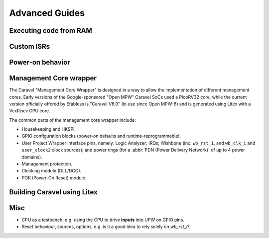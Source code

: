 .. raw:: html

   <!---
   # SPDX-FileCopyrightText: 2020 Efabless Corporation
   #
   # Licensed under the Apache License, Version 2.0 (the "License");
   # you may not use this file except in compliance with the License.
   # You may obtain a copy of the License at
   #
   #      http://www.apache.org/licenses/LICENSE-2.0
   #
   # Unless required by applicable law or agreed to in writing, software
   # distributed under the License is distributed on an "AS IS" BASIS,
   # WITHOUT WARRANTIES OR CONDITIONS OF ANY KIND, either express or implied.
   # See the License for the specific language governing permissions and
   # limitations under the License.
   #
   # SPDX-License-Identifier: Apache-2.0
   -->

Advanced Guides
===============

Executing code from RAM
-----------------------

Custom ISRs
-----------

Power-on behavior
-----------------

Management Core wrapper
-----------------------

The Caravel "Management Core Wrapper" is designed in a way to allow the implementation of different management cores. Early versions of the Google-sponsored "Open MPW" Caravel SoCs used a PicoRV32 core, while the current version officially offered by Efabless is "Caravel V6.0" (in use since Open MPW-6) and is generated using Litex with a VexRiscv CPU core.

The common parts of the management core wrapper include:

*  Housekeeping and HKSPI.
*  GPIO configuration blocks (power-on defaults and runtime-reprogrammable).
*  User Project Wrapper interface pins, namely: Logic Analyzer; IRQs; Wishbone (inc. ``wb_rst_i``, and ``wb_clk_i`` and ``user_clock2`` clock sources); and power rings (for a :abbr:`PDN (Power Delivery Network)` of up to 4 power domains).
*  Management protection.
*  Clocking module (DLL/DCO).
*  POR (Power-On Reset) module.


Building Caravel using Litex
----------------------------

Misc
----

*  CPU as a testbench, e.g. using the CPU to drive **inputs** into UPW on GPIO pins.
*  Reset behaviour, sources, options, e.g. is it a good idea to rely solely on `wb_rst_i`?

